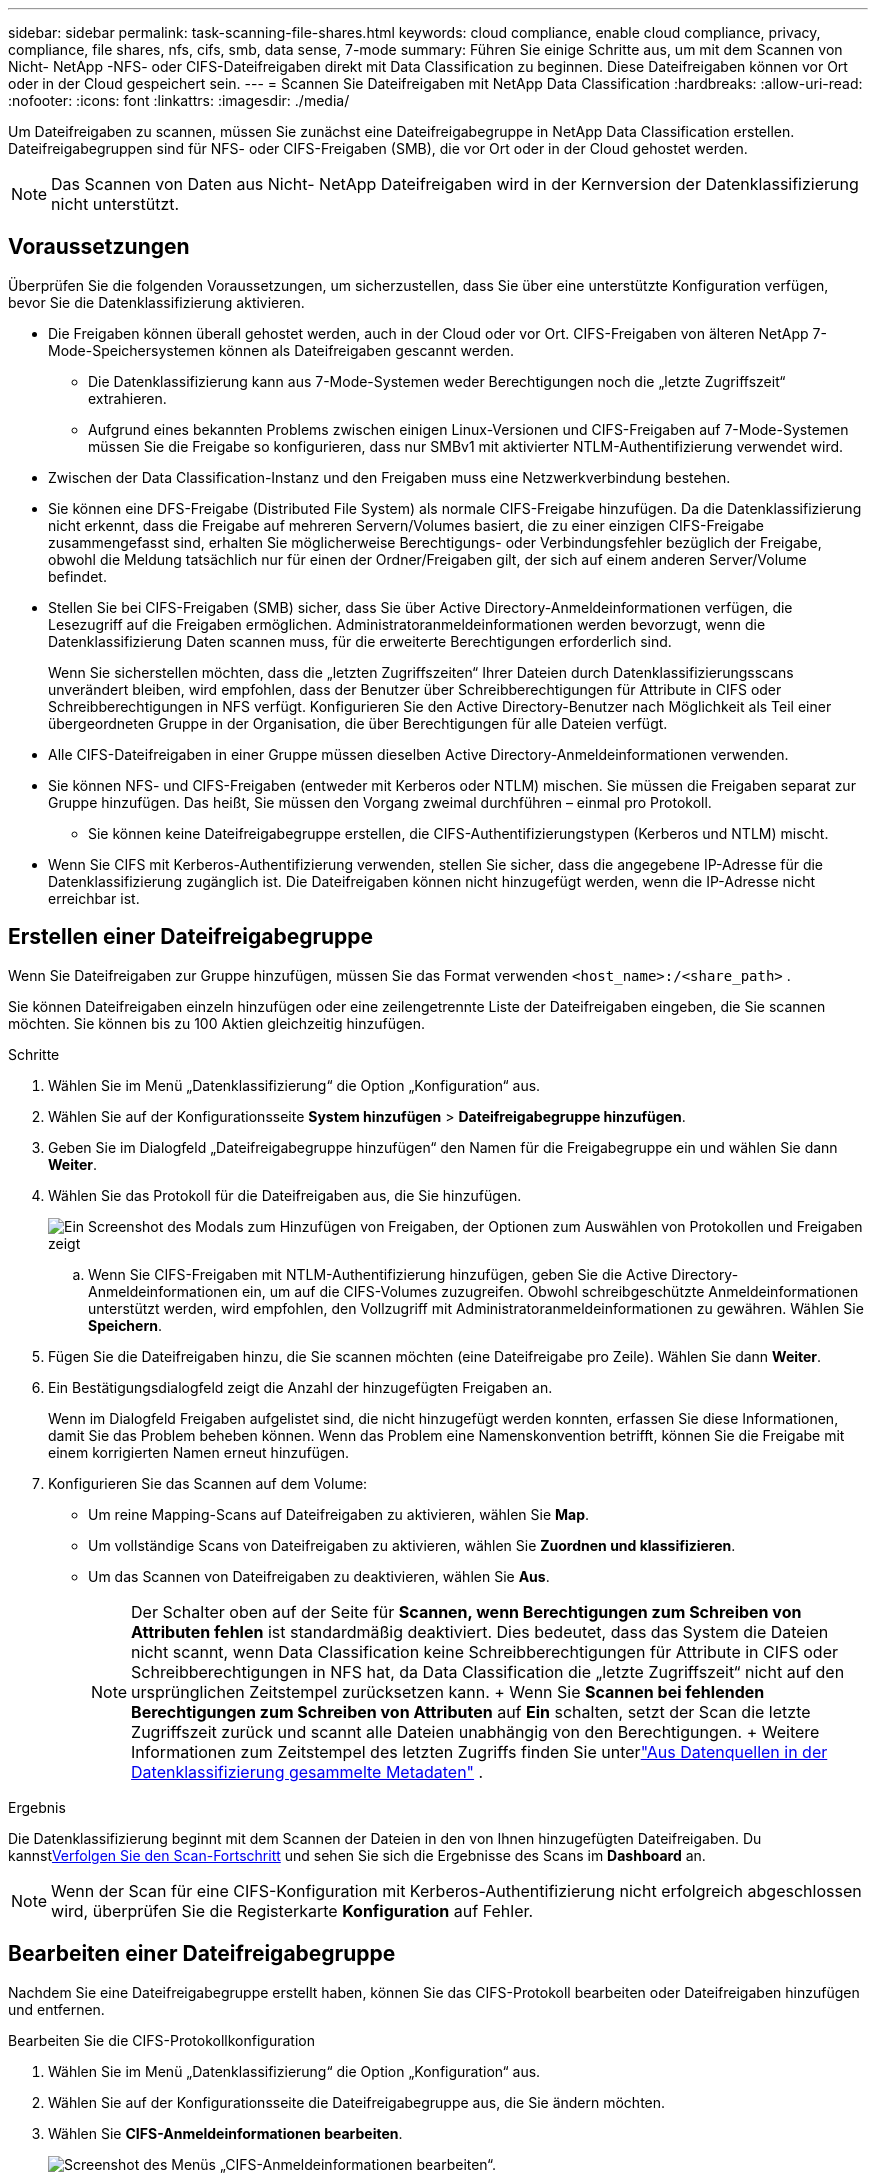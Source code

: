 ---
sidebar: sidebar 
permalink: task-scanning-file-shares.html 
keywords: cloud compliance, enable cloud compliance, privacy, compliance, file shares, nfs, cifs, smb, data sense, 7-mode 
summary: Führen Sie einige Schritte aus, um mit dem Scannen von Nicht- NetApp -NFS- oder CIFS-Dateifreigaben direkt mit Data Classification zu beginnen.  Diese Dateifreigaben können vor Ort oder in der Cloud gespeichert sein. 
---
= Scannen Sie Dateifreigaben mit NetApp Data Classification
:hardbreaks:
:allow-uri-read: 
:nofooter: 
:icons: font
:linkattrs: 
:imagesdir: ./media/


[role="lead"]
Um Dateifreigaben zu scannen, müssen Sie zunächst eine Dateifreigabegruppe in NetApp Data Classification erstellen.  Dateifreigabegruppen sind für NFS- oder CIFS-Freigaben (SMB), die vor Ort oder in der Cloud gehostet werden.


NOTE: Das Scannen von Daten aus Nicht- NetApp Dateifreigaben wird in der Kernversion der Datenklassifizierung nicht unterstützt.



== Voraussetzungen

Überprüfen Sie die folgenden Voraussetzungen, um sicherzustellen, dass Sie über eine unterstützte Konfiguration verfügen, bevor Sie die Datenklassifizierung aktivieren.

* Die Freigaben können überall gehostet werden, auch in der Cloud oder vor Ort.  CIFS-Freigaben von älteren NetApp 7-Mode-Speichersystemen können als Dateifreigaben gescannt werden.
+
** Die Datenklassifizierung kann aus 7-Mode-Systemen weder Berechtigungen noch die „letzte Zugriffszeit“ extrahieren.
** Aufgrund eines bekannten Problems zwischen einigen Linux-Versionen und CIFS-Freigaben auf 7-Mode-Systemen müssen Sie die Freigabe so konfigurieren, dass nur SMBv1 mit aktivierter NTLM-Authentifizierung verwendet wird.


* Zwischen der Data Classification-Instanz und den Freigaben muss eine Netzwerkverbindung bestehen.
* Sie können eine DFS-Freigabe (Distributed File System) als normale CIFS-Freigabe hinzufügen.  Da die Datenklassifizierung nicht erkennt, dass die Freigabe auf mehreren Servern/Volumes basiert, die zu einer einzigen CIFS-Freigabe zusammengefasst sind, erhalten Sie möglicherweise Berechtigungs- oder Verbindungsfehler bezüglich der Freigabe, obwohl die Meldung tatsächlich nur für einen der Ordner/Freigaben gilt, der sich auf einem anderen Server/Volume befindet.
* Stellen Sie bei CIFS-Freigaben (SMB) sicher, dass Sie über Active Directory-Anmeldeinformationen verfügen, die Lesezugriff auf die Freigaben ermöglichen.  Administratoranmeldeinformationen werden bevorzugt, wenn die Datenklassifizierung Daten scannen muss, für die erweiterte Berechtigungen erforderlich sind.
+
Wenn Sie sicherstellen möchten, dass die „letzten Zugriffszeiten“ Ihrer Dateien durch Datenklassifizierungsscans unverändert bleiben, wird empfohlen, dass der Benutzer über Schreibberechtigungen für Attribute in CIFS oder Schreibberechtigungen in NFS verfügt. Konfigurieren Sie den Active Directory-Benutzer nach Möglichkeit als Teil einer übergeordneten Gruppe in der Organisation, die über Berechtigungen für alle Dateien verfügt.

* Alle CIFS-Dateifreigaben in einer Gruppe müssen dieselben Active Directory-Anmeldeinformationen verwenden.
* Sie können NFS- und CIFS-Freigaben (entweder mit Kerberos oder NTLM) mischen.  Sie müssen die Freigaben separat zur Gruppe hinzufügen.  Das heißt, Sie müssen den Vorgang zweimal durchführen – einmal pro Protokoll.
+
** Sie können keine Dateifreigabegruppe erstellen, die CIFS-Authentifizierungstypen (Kerberos und NTLM) mischt.


* Wenn Sie CIFS mit Kerberos-Authentifizierung verwenden, stellen Sie sicher, dass die angegebene IP-Adresse für die Datenklassifizierung zugänglich ist.  Die Dateifreigaben können nicht hinzugefügt werden, wenn die IP-Adresse nicht erreichbar ist.




== Erstellen einer Dateifreigabegruppe

Wenn Sie Dateifreigaben zur Gruppe hinzufügen, müssen Sie das Format verwenden `<host_name>:/<share_path>` .

Sie können Dateifreigaben einzeln hinzufügen oder eine zeilengetrennte Liste der Dateifreigaben eingeben, die Sie scannen möchten.  Sie können bis zu 100 Aktien gleichzeitig hinzufügen.

.Schritte
. Wählen Sie im Menü „Datenklassifizierung“ die Option „Konfiguration“ aus.
. Wählen Sie auf der Konfigurationsseite *System hinzufügen* > *Dateifreigabegruppe hinzufügen*.
. Geben Sie im Dialogfeld „Dateifreigabegruppe hinzufügen“ den Namen für die Freigabegruppe ein und wählen Sie dann *Weiter*.
. Wählen Sie das Protokoll für die Dateifreigaben aus, die Sie hinzufügen.
+
image:screen-cl-config-shares-add.png["Ein Screenshot des Modals zum Hinzufügen von Freigaben, der Optionen zum Auswählen von Protokollen und Freigaben zeigt"]

+
.. Wenn Sie CIFS-Freigaben mit NTLM-Authentifizierung hinzufügen, geben Sie die Active Directory-Anmeldeinformationen ein, um auf die CIFS-Volumes zuzugreifen.  Obwohl schreibgeschützte Anmeldeinformationen unterstützt werden, wird empfohlen, den Vollzugriff mit Administratoranmeldeinformationen zu gewähren. Wählen Sie **Speichern**.


. Fügen Sie die Dateifreigaben hinzu, die Sie scannen möchten (eine Dateifreigabe pro Zeile).  Wählen Sie dann **Weiter**.
. Ein Bestätigungsdialogfeld zeigt die Anzahl der hinzugefügten Freigaben an.
+
Wenn im Dialogfeld Freigaben aufgelistet sind, die nicht hinzugefügt werden konnten, erfassen Sie diese Informationen, damit Sie das Problem beheben können.  Wenn das Problem eine Namenskonvention betrifft, können Sie die Freigabe mit einem korrigierten Namen erneut hinzufügen.

. Konfigurieren Sie das Scannen auf dem Volume:
+
** Um reine Mapping-Scans auf Dateifreigaben zu aktivieren, wählen Sie *Map*.
** Um vollständige Scans von Dateifreigaben zu aktivieren, wählen Sie *Zuordnen und klassifizieren*.
** Um das Scannen von Dateifreigaben zu deaktivieren, wählen Sie *Aus*.
+

NOTE: Der Schalter oben auf der Seite für *Scannen, wenn Berechtigungen zum Schreiben von Attributen fehlen* ist standardmäßig deaktiviert.  Dies bedeutet, dass das System die Dateien nicht scannt, wenn Data Classification keine Schreibberechtigungen für Attribute in CIFS oder Schreibberechtigungen in NFS hat, da Data Classification die „letzte Zugriffszeit“ nicht auf den ursprünglichen Zeitstempel zurücksetzen kann.  + Wenn Sie *Scannen bei fehlenden Berechtigungen zum Schreiben von Attributen* auf *Ein* schalten, setzt der Scan die letzte Zugriffszeit zurück und scannt alle Dateien unabhängig von den Berechtigungen.  + Weitere Informationen zum Zeitstempel des letzten Zugriffs finden Sie unterlink:link:reference-collected-metadata.html#last-access-time-timestamp["Aus Datenquellen in der Datenklassifizierung gesammelte Metadaten"] .





.Ergebnis
Die Datenklassifizierung beginnt mit dem Scannen der Dateien in den von Ihnen hinzugefügten Dateifreigaben.  Du kannstxref:#track-the-scanning-progress[Verfolgen Sie den Scan-Fortschritt] und sehen Sie sich die Ergebnisse des Scans im **Dashboard** an.


NOTE: Wenn der Scan für eine CIFS-Konfiguration mit Kerberos-Authentifizierung nicht erfolgreich abgeschlossen wird, überprüfen Sie die Registerkarte **Konfiguration** auf Fehler.



== Bearbeiten einer Dateifreigabegruppe

Nachdem Sie eine Dateifreigabegruppe erstellt haben, können Sie das CIFS-Protokoll bearbeiten oder Dateifreigaben hinzufügen und entfernen.

.Bearbeiten Sie die CIFS-Protokollkonfiguration
. Wählen Sie im Menü „Datenklassifizierung“ die Option „Konfiguration“ aus.
. Wählen Sie auf der Konfigurationsseite die Dateifreigabegruppe aus, die Sie ändern möchten.
. Wählen Sie **CIFS-Anmeldeinformationen bearbeiten**.
+
image:screenshot-edit-cifs-credential.png["Screenshot des Menüs „CIFS-Anmeldeinformationen bearbeiten“."]

. Wählen Sie die Authentifizierungsmethode: **NTLM** oder **Kerberos**.
. Geben Sie den **Benutzernamen** und das **Passwort** von Active Directory ein.
. Wählen Sie **Speichern**, um den Vorgang abzuschließen.


.Dateifreigaben zu Compliance-Scans hinzufügen
. Wählen Sie im Menü „Datenklassifizierung“ die Option „Konfiguration“ aus.
. Wählen Sie auf der Konfigurationsseite die Dateifreigabegruppe aus, die Sie ändern möchten.
. Wählen Sie **+ Freigaben hinzufügen**.
. Wählen Sie das Protokoll für die Dateifreigaben aus, die Sie hinzufügen.
+
image:screen-cl-config-shares-add.png["Ein Screenshot des Modals zum Hinzufügen von Freigaben, der Optionen zum Auswählen von Protokollen und Freigaben zeigt"]

+
Wenn Sie Dateifreigaben zu einem bereits konfigurierten Protokoll hinzufügen, sind keine Änderungen erforderlich.

+
Wenn Sie Dateifreigaben mit einem zweiten Protokoll hinzufügen, stellen Sie sicher, dass Sie die Authentifizierung ordnungsgemäß konfiguriert haben, wie imlink:#prerequisites["Voraussetzungen"] .

. Fügen Sie die Dateifreigaben hinzu, die Sie scannen möchten (eine Dateifreigabe pro Zeile), und verwenden Sie dabei das Format `<host_name>:/<share_path>` .
. Wählen Sie **Weiter**, um das Hinzufügen der Dateifreigaben abzuschließen.


.Entfernen einer Dateifreigabe aus Compliance-Scans
. Wählen Sie im Menü „Datenklassifizierung“ die Option „Konfiguration“ aus.
. Wählen Sie das System aus, von dem Sie Dateifreigaben entfernen möchten.
. Wählen Sie *Konfiguration*.
. Wählen Sie auf der Konfigurationsseite die Aktionenimage:button-actions-horizontal.png["Symbol „Aktionen“"] für die Dateifreigabe, die Sie entfernen möchten.
. Wählen Sie im Menü „Aktionen“ die Option „Freigabe entfernen“ aus.




== Verfolgen Sie den Scan-Fortschritt

Sie können den Fortschritt des ersten Scans verfolgen.

. Wählen Sie das Menü **Konfiguration**.
. Wählen Sie die **Systemkonfiguration**.
. Überprüfen Sie für das Speicherrepository die Spalte „Scan-Fortschritt“, um den Status anzuzeigen.

